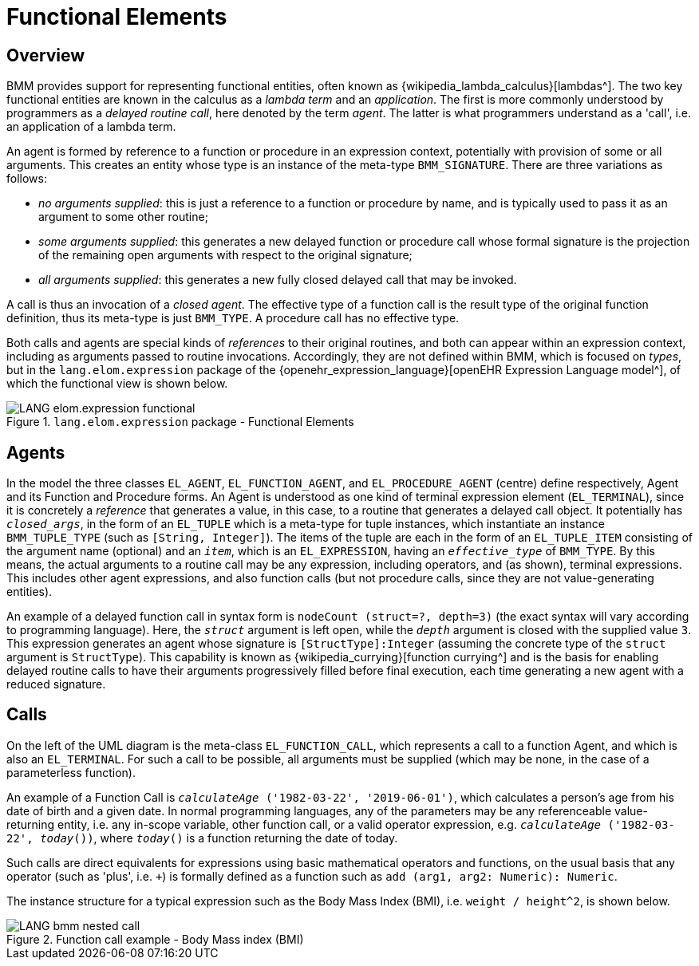 = Functional Elements

== Overview

BMM provides support for representing functional entities, often known as {wikipedia_lambda_calculus}[lambdas^]. The two key functional entities are known in the calculus as a _lambda term_ and an _application_. The first is more commonly understood by programmers as a _delayed routine call_, here denoted by the term _agent_. The latter is what programmers understand as a 'call', i.e. an application of a lambda term.

An agent is formed by reference to a function or procedure in an expression context, potentially with provision of some or all arguments. This creates an entity whose type is an instance of the meta-type `BMM_SIGNATURE`. There are three variations as follows:

* _no arguments supplied_: this is just a reference to a function or procedure by name, and is typically used to pass it as an argument to some other routine;
* _some arguments supplied_: this generates a new delayed function or procedure call whose formal signature is the projection of the remaining open arguments with respect to the original signature;
* _all arguments supplied_: this generates a new fully closed delayed call that may be invoked.

A call is thus an invocation of a _closed agent_. The effective type of a function call is the result type of the original function definition, thus its meta-type is just `BMM_TYPE`. A procedure call has no effective type.

Both calls and agents are special kinds of _references_ to their original routines, and both can appear within an expression context, including as arguments passed to routine invocations. Accordingly, they are not defined within BMM, which is focused on _types_, but in the `lang.elom.expression` package of the {openehr_expression_language}[openEHR Expression Language model^], of which the functional view is shown below.

[.text-center]
.`lang.elom.expression` package - Functional Elements
image::{uml_diagrams_uri}/LANG-elom.expression-functional.svg[id=functional, align="center"]

== Agents

In the model the three classes `EL_AGENT`, `EL_FUNCTION_AGENT`, and `EL_PROCEDURE_AGENT` (centre) define respectively, Agent and its Function and Procedure forms. An Agent is understood as one kind of terminal expression element (`EL_TERMINAL`), since it is concretely a _reference_ that generates a value, in this case, to a routine that generates a delayed call object. It potentially has `_closed_args_`, in the form of an `EL_TUPLE` which is a meta-type for tuple instances, which instantiate an instance `BMM_TUPLE_TYPE` (such as `[String, Integer]`). The items of the tuple are each in the form of an `EL_TUPLE_ITEM` consisting of the argument name (optional) and an `_item_`, which is an `EL_EXPRESSION`, having an `_effective_type_` of `BMM_TYPE`. By this means, the actual arguments to a routine call may be any expression, including operators, and (as shown), terminal expressions. This includes other agent expressions, and also function calls (but not procedure calls, since they are not value-generating entities).

An example of a delayed function call in syntax form is `nodeCount (struct=?, depth=3)` (the exact syntax will vary according to programming language). Here, the `_struct_` argument is left open, while the `_depth_` argument is closed with the supplied value `3`. This expression generates an agent whose signature is `[StructType]:Integer` (assuming the concrete type of the `struct` argument is `StructType`). This capability is known as {wikipedia_currying}[function currying^] and is the basis for enabling delayed routine calls to have their arguments progressively filled before final execution, each time generating a new agent with a reduced signature.

== Calls

On the left of the UML diagram is the meta-class `EL_FUNCTION_CALL`, which represents a call to a function Agent, and which is also an `EL_TERMINAL`. For such a call to be possible, all arguments must be supplied (which may be none, in the case of a parameterless function).

An example of a Function Call is `_calculateAge_ ('1982-03-22', '2019-06-01')`, which calculates a person's age from his date of birth and a given date. In normal programming languages, any of the parameters may be any referenceable value-returning entity, i.e. any in-scope variable, other function call, or a valid operator expression, e.g. `_calculateAge_ ('1982-03-22', _today_())`, where `_today_()` is a function returning the date of today.

Such calls are direct equivalents for expressions using basic mathematical operators and functions, on the usual basis that any operator (such as 'plus', i.e. `+`) is formally defined as a function such as `add (arg1, arg2: Numeric): Numeric`.

The instance structure for a typical expression such as the Body Mass Index (BMI), i.e. `weight / height^2`, is shown below.

[.text-center]
.Function call example - Body Mass index (BMI)
image::{uml_diagrams_uri}/LANG-bmm-nested_call.svg[id=bmm_nested_call, align="center"]

